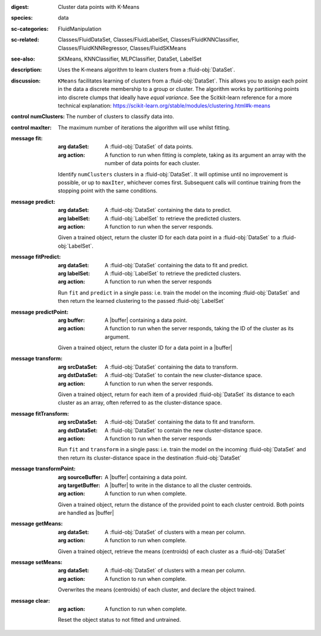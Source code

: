 :digest: Cluster data points with K-Means
:species: data
:sc-categories: FluidManipulation
:sc-related: Classes/FluidDataSet, Classes/FluidLabelSet, Classes/FluidKNNClassifier, Classes/FluidKNNRegressor, Classes/FluidSKMeans
:see-also: SKMeans, KNNClassifier, MLPClassifier, DataSet, LabelSet
:description: 

   Uses the K-means algorithm to learn clusters from a :fluid-obj:`DataSet`.

:discussion:

   ``KMeans`` facilitates learning of clusters from a :fluid-obj:`DataSet`. This allows you to assign each point in the data a discrete membership to a group or cluster. The algorithm works by partitioning points into discrete clumps that ideally have *equal variance*. See the Scitkit-learn reference for a more technical explanation: https://scikit-learn.org/stable/modules/clustering.html#k-means

:control numClusters:

   The number of clusters to classify data into.

:control maxIter:

   The maximum number of iterations the algorithm will use whilst fitting.

:message fit:

   :arg dataSet: A :fluid-obj:`DataSet` of data points.

   :arg action: A function to run when fitting is complete, taking as its argument an array with the number of data points for each cluster.

   Identify ``numClusters`` clusters in a :fluid-obj:`DataSet`. It will optimise until no improvement is possible, or up to ``maxIter``, whichever comes first. Subsequent calls will continue training from the stopping point with the same conditions.

:message predict:

   :arg dataSet: A :fluid-obj:`DataSet` containing the data to predict.

   :arg labelSet: A :fluid-obj:`LabelSet` to retrieve the predicted clusters.

   :arg action: A function to run when the server responds.

   Given a trained object, return the cluster ID for each data point in a :fluid-obj:`DataSet` to a :fluid-obj:`LabelSet`.

:message fitPredict:

   :arg dataSet: A :fluid-obj:`DataSet` containing the data to fit and predict.

   :arg labelSet: A :fluid-obj:`LabelSet` to retrieve the predicted clusters.

   :arg action: A function to run when the server responds

   Run ``fit`` and ``predict`` in a single pass: i.e. train the model on the incoming :fluid-obj:`DataSet` and then return the learned clustering to the passed :fluid-obj:`LabelSet`

:message predictPoint:

   :arg buffer: A |buffer| containing a data point.

   :arg action: A function to run when the server responds, taking the ID of the cluster as its argument.

   Given a trained object, return the cluster ID for a data point in a |buffer|

:message transform:

   :arg srcDataSet: A :fluid-obj:`DataSet` containing the data to transform.

   :arg dstDataSet: A :fluid-obj:`DataSet` to contain the new cluster-distance space.

   :arg action: A function to run when the server responds.

   Given a trained object, return for each item of a provided :fluid-obj:`DataSet` its distance to each cluster as an array, often referred to as the cluster-distance space.

:message fitTransform:

   :arg srcDataSet: A :fluid-obj:`DataSet` containing the data to fit and transform.

   :arg dstDataSet: A :fluid-obj:`DataSet` to contain the new cluster-distance space.

   :arg action: A function to run when the server responds

   Run ``fit`` and ``transform`` in a single pass: i.e. train the model on the incoming :fluid-obj:`DataSet` and then return its cluster-distance space in the destination :fluid-obj:`DataSet`

:message transformPoint:

   :arg sourceBuffer: A |buffer| containing a data point.

   :arg targetBuffer: A |buffer| to write in the distance to all the cluster centroids.

   :arg action: A function to run when complete.

   Given a trained object, return the distance of the provided point to each cluster centroid. Both points are handled as |buffer|

:message getMeans:

   :arg dataSet: A :fluid-obj:`DataSet` of clusters with a mean per column.

   :arg action: A function to run when complete.

   Given a trained object, retrieve the means (centroids) of each cluster as a :fluid-obj:`DataSet`

:message setMeans:

   :arg dataSet: A :fluid-obj:`DataSet` of clusters with a mean per column.

   :arg action: A function to run when complete.

   Overwrites the means (centroids) of each cluster, and declare the object trained.

:message clear:

   :arg action: A function to run when complete.

   Reset the object status to not fitted and untrained.
